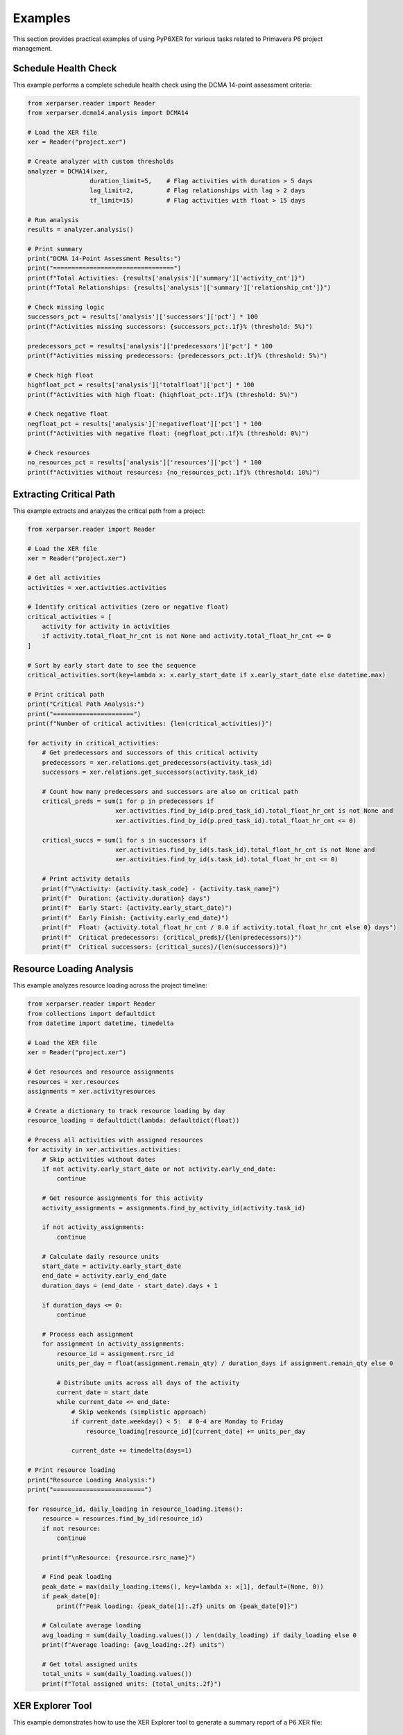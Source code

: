 Examples
========

This section provides practical examples of using PyP6XER for various tasks related to Primavera P6 project management.

Schedule Health Check
--------------------

This example performs a complete schedule health check using the DCMA 14-point assessment criteria:

.. code-block:: python

    from xerparser.reader import Reader
    from xerparser.dcma14.analysis import DCMA14
    
    # Load the XER file
    xer = Reader("project.xer")
    
    # Create analyzer with custom thresholds
    analyzer = DCMA14(xer, 
                     duration_limit=5,    # Flag activities with duration > 5 days
                     lag_limit=2,         # Flag relationships with lag > 2 days
                     tf_limit=15)         # Flag activities with float > 15 days
    
    # Run analysis
    results = analyzer.analysis()
    
    # Print summary
    print("DCMA 14-Point Assessment Results:")
    print("=================================")
    print(f"Total Activities: {results['analysis']['summary']['activity_cnt']}")
    print(f"Total Relationships: {results['analysis']['summary']['relationship_cnt']}")
    
    # Check missing logic
    successors_pct = results['analysis']['successors']['pct'] * 100
    print(f"Activities missing successors: {successors_pct:.1f}% (threshold: 5%)")
    
    predecessors_pct = results['analysis']['predecessors']['pct'] * 100
    print(f"Activities missing predecessors: {predecessors_pct:.1f}% (threshold: 5%)")
    
    # Check high float
    highfloat_pct = results['analysis']['totalfloat']['pct'] * 100
    print(f"Activities with high float: {highfloat_pct:.1f}% (threshold: 5%)")
    
    # Check negative float
    negfloat_pct = results['analysis']['negativefloat']['pct'] * 100
    print(f"Activities with negative float: {negfloat_pct:.1f}% (threshold: 0%)")
    
    # Check resources
    no_resources_pct = results['analysis']['resources']['pct'] * 100
    print(f"Activities without resources: {no_resources_pct:.1f}% (threshold: 10%)")

Extracting Critical Path
-----------------------

This example extracts and analyzes the critical path from a project:

.. code-block:: python

    from xerparser.reader import Reader
    
    # Load the XER file
    xer = Reader("project.xer")
    
    # Get all activities
    activities = xer.activities.activities
    
    # Identify critical activities (zero or negative float)
    critical_activities = [
        activity for activity in activities 
        if activity.total_float_hr_cnt is not None and activity.total_float_hr_cnt <= 0
    ]
    
    # Sort by early start date to see the sequence
    critical_activities.sort(key=lambda x: x.early_start_date if x.early_start_date else datetime.max)
    
    # Print critical path
    print("Critical Path Analysis:")
    print("======================")
    print(f"Number of critical activities: {len(critical_activities)}")
    
    for activity in critical_activities:
        # Get predecessors and successors of this critical activity
        predecessors = xer.relations.get_predecessors(activity.task_id)
        successors = xer.relations.get_successors(activity.task_id)
        
        # Count how many predecessors and successors are also on critical path
        critical_preds = sum(1 for p in predecessors if 
                            xer.activities.find_by_id(p.pred_task_id).total_float_hr_cnt is not None and
                            xer.activities.find_by_id(p.pred_task_id).total_float_hr_cnt <= 0)
        
        critical_succs = sum(1 for s in successors if 
                            xer.activities.find_by_id(s.task_id).total_float_hr_cnt is not None and
                            xer.activities.find_by_id(s.task_id).total_float_hr_cnt <= 0)
        
        # Print activity details
        print(f"\nActivity: {activity.task_code} - {activity.task_name}")
        print(f"  Duration: {activity.duration} days")
        print(f"  Early Start: {activity.early_start_date}")
        print(f"  Early Finish: {activity.early_end_date}")
        print(f"  Float: {activity.total_float_hr_cnt / 8.0 if activity.total_float_hr_cnt else 0} days")
        print(f"  Critical predecessors: {critical_preds}/{len(predecessors)}")
        print(f"  Critical successors: {critical_succs}/{len(successors)}")

Resource Loading Analysis
-----------------------

This example analyzes resource loading across the project timeline:

.. code-block:: python

    from xerparser.reader import Reader
    from collections import defaultdict
    from datetime import datetime, timedelta
    
    # Load the XER file
    xer = Reader("project.xer")
    
    # Get resources and resource assignments
    resources = xer.resources
    assignments = xer.activityresources
    
    # Create a dictionary to track resource loading by day
    resource_loading = defaultdict(lambda: defaultdict(float))
    
    # Process all activities with assigned resources
    for activity in xer.activities.activities:
        # Skip activities without dates
        if not activity.early_start_date or not activity.early_end_date:
            continue
            
        # Get resource assignments for this activity
        activity_assignments = assignments.find_by_activity_id(activity.task_id)
        
        if not activity_assignments:
            continue
            
        # Calculate daily resource units
        start_date = activity.early_start_date
        end_date = activity.early_end_date
        duration_days = (end_date - start_date).days + 1
        
        if duration_days <= 0:
            continue
            
        # Process each assignment
        for assignment in activity_assignments:
            resource_id = assignment.rsrc_id
            units_per_day = float(assignment.remain_qty) / duration_days if assignment.remain_qty else 0
            
            # Distribute units across all days of the activity
            current_date = start_date
            while current_date <= end_date:
                # Skip weekends (simplistic approach)
                if current_date.weekday() < 5:  # 0-4 are Monday to Friday
                    resource_loading[resource_id][current_date] += units_per_day
                
                current_date += timedelta(days=1)
    
    # Print resource loading
    print("Resource Loading Analysis:")
    print("=========================")
    
    for resource_id, daily_loading in resource_loading.items():
        resource = resources.find_by_id(resource_id)
        if not resource:
            continue
            
        print(f"\nResource: {resource.rsrc_name}")
        
        # Find peak loading
        peak_date = max(daily_loading.items(), key=lambda x: x[1], default=(None, 0))
        if peak_date[0]:
            print(f"Peak loading: {peak_date[1]:.2f} units on {peak_date[0]}")
        
        # Calculate average loading
        avg_loading = sum(daily_loading.values()) / len(daily_loading) if daily_loading else 0
        print(f"Average loading: {avg_loading:.2f} units")
        
        # Get total assigned units
        total_units = sum(daily_loading.values())
        print(f"Total assigned units: {total_units:.2f}")

XER Explorer Tool
----------------

This example demonstrates how to use the XER Explorer tool to generate a summary report of a P6 XER file:

Command-Line Usage
~~~~~~~~~~~~~~~~~

The Explorer tool can be used directly from the command line after installing PyP6Xer:

.. code-block:: bash

    # Basic usage
    xer-explorer path/to/your/file.xer
    
    # Specify custom output file
    xer-explorer path/to/your/file.xer -o custom_report.txt
    
    # Include large collections (which are skipped by default)
    xer-explorer path/to/your/file.xer --include-large
    
    # Set custom threshold for what's considered a "large" collection
    xer-explorer path/to/your/file.xer --threshold 2000

Programmatic Usage
~~~~~~~~~~~~~~~~

The Explorer can also be used programmatically in your Python code:

.. code-block:: python

    from xerparser.tools import XerExplorer, explore_xer_file
    
    # Simple function approach
    explore_xer_file("path/to/your/file.xer", "output_report.txt")
    
    # Object-oriented approach for more control
    explorer = XerExplorer("path/to/your/file.xer")
    explorer.parse_file()
    explorer.collect_data()
    explorer.generate_report("output_report.txt", 
                            skip_large_collections=True, 
                            large_threshold=1000)
    
    # Access the collected data directly
    project_data = explorer.collection_data.get("projects", [])
    for project in project_data:
        print(f"Project: {project.proj_short_name}")

Example Output
~~~~~~~~~~~~

The Explorer generates a concise report with information about the XER file contents:

.. code-block:: text

    PyP6Xer Exploration Results
    Generated on: 2025-04-14 15:45:30
    XER File: sample2.xer
    ================================================================================
    
    FILE STATISTICS
    ================================================================================
    Collections found in this XER file:
      projects: 1 items
      wbss: 837 items
      activities: 3397 items
      relations: 7474 items
      calendars: 12 items
      resources: 2 items
      activitycodes: 15655 items
    
    Skipping detailed exploration of large collections:
      - activities (too large - 3397 items)
      - relations (too large - 7474 items)
      - activitycodes (too large - 15655 items)
    
    --------------------------------------------------------------------------------
    
    1. PROJECT SUMMARY
    ================================================================================
    Found 1 project(s)
    
    Project #1:
      proj_id: 4015
      proj_short_name: SA06C1_BL_Rev_F_10042025
      clndr_id: 639
      plan_start_date: 2020-12-31 00:00
      plan_end_date: None
    
    // ... additional sections ...

This makes it easy to get a quick overview of an XER file's contents without having to write custom code to explore each part of the file.